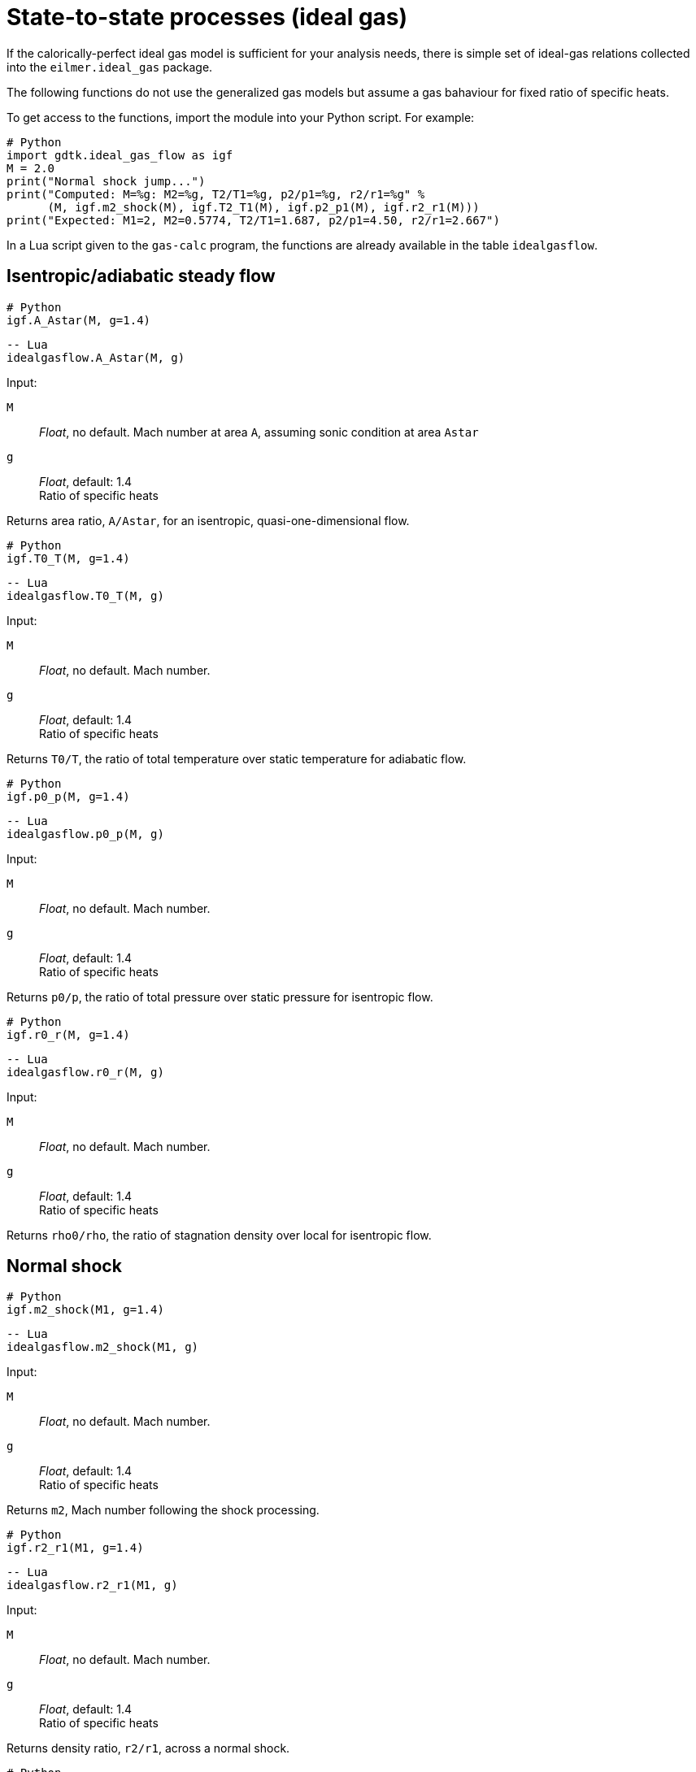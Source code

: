 = State-to-state processes (ideal gas)
:source-highlighter: rouge


If the calorically-perfect ideal gas model is sufficient for your analysis needs,
there is simple set of ideal-gas relations collected into the `eilmer.ideal_gas`
package.

The following functions do not use the generalized gas models but assume a gas bahaviour
for fixed ratio of specific heats.

To get access to the functions, import the module into your Python script.
For example:

[source,python]
----
# Python
import gdtk.ideal_gas_flow as igf
M = 2.0
print("Normal shock jump...")
print("Computed: M=%g: M2=%g, T2/T1=%g, p2/p1=%g, r2/r1=%g" %
      (M, igf.m2_shock(M), igf.T2_T1(M), igf.p2_p1(M), igf.r2_r1(M)))
print("Expected: M1=2, M2=0.5774, T2/T1=1.687, p2/p1=4.50, r2/r1=2.667")
----

In a Lua script given to the `gas-calc` program, the functions are already available
in the table `idealgasflow`.

== Isentropic/adiabatic steady flow

[source,python]
----
# Python
igf.A_Astar(M, g=1.4)
----

[source,lua]
----
-- Lua
idealgasflow.A_Astar(M, g)
----

Input:

`M`::
  _Float_, no default. Mach number at area `A`, assuming sonic condition at area `Astar`

`g`::
  _Float_, default: 1.4 +
  Ratio of specific heats

Returns area ratio, `A/Astar`, for an isentropic, quasi-one-dimensional flow.


[source,python]
----
# Python
igf.T0_T(M, g=1.4)
----

[source,lua]
----
-- Lua
idealgasflow.T0_T(M, g)
----

Input:

`M`::
  _Float_, no default. Mach number.

`g`::
  _Float_, default: 1.4 +
  Ratio of specific heats

Returns `T0/T`, the ratio of total temperature over static temperature for adiabatic flow.


[source,python]
----
# Python
igf.p0_p(M, g=1.4)
----

[source,lua]
----
-- Lua
idealgasflow.p0_p(M, g)
----

Input:

`M`::
  _Float_, no default. Mach number.

`g`::
  _Float_, default: 1.4 +
  Ratio of specific heats

Returns `p0/p`, the ratio of total pressure over static pressure for isentropic flow.


[source,python]
----
# Python
igf.r0_r(M, g=1.4)
----

[source,lua]
----
-- Lua
idealgasflow.r0_r(M, g)
----

Input:

`M`::
  _Float_, no default. Mach number.

`g`::
  _Float_, default: 1.4 +
  Ratio of specific heats

Returns `rho0/rho`, the ratio of stagnation density over local for isentropic flow.


== Normal shock

[source,python]
----
# Python
igf.m2_shock(M1, g=1.4)
----

[source,lua]
----
-- Lua
idealgasflow.m2_shock(M1, g)
----

Input:

`M`::
  _Float_, no default. Mach number.

`g`::
  _Float_, default: 1.4 +
  Ratio of specific heats

Returns `m2`, Mach number following the shock processing.


[source,python]
----
# Python
igf.r2_r1(M1, g=1.4)
----

[source,lua]
----
-- Lua
idealgasflow.r2_r1(M1, g)
----

Input:

`M`::
  _Float_, no default. Mach number.

`g`::
  _Float_, default: 1.4 +
  Ratio of specific heats

Returns density ratio, `r2/r1`, across a normal shock.


[source,python]
----
# Python
igf.v2_v1(M1, g=1.4)
----

[source,lua]
----
-- Lua
idealgasflow.u2_u1(M1, g)
----

Input:

`M`::
  _Float_, no default. Mach number.

`g`::
  _Float_, default: 1.4 +
  Ratio of specific heats

Returns velocity ratio, `v2/v1`, across a normal shock.


[source,python]
----
# Python
igf.p2_p1(M1, g=1.4)
----

[source,lua]
----
-- Lua
idealgasflow.p2_p1(M1, g)
----

Input:

`M`::
  _Float_, no default. Mach number.

`g`::
  _Float_, default: 1.4 +
  Ratio of specific heats

Returns static pressure ratio, `p2/p1`, across a normal shock.


[source,python]
----
# Python
igf.T2_T1(M1, g=1.4)
----

[source,lua]
----
-- Lua
idealgasflow.T2_T1(M1, g)
----

Input:

`M`::
  _Float_, no default. Mach number.

`g`::
  _Float_, default: 1.4 +
  Ratio of specific heats

Returns static temperature ratio, `T2/T1`, across a normal shock.


[source,python]
----
# Python
igf.p02_p01(M1, g=1.4)
----

[source,lua]
----
-- Lua
idealgasflow.p02_p01(M1, g)
----

Input:

`M`::
  _Float_, no default. Mach number.

`g`::
  _Float_, default: 1.4 +
  Ratio of specific heats

Returns stagnation pressure ratio, `p02/p01`, across a normal shock.


[source,python]
----
# Python
igf.ds_Cv(M1, g=1.4)
----

[source,lua]
----
-- Lua
idealgasflow.DS_Cv(M1, g)
----

Input:

`M`::
  _Float_, no default. Mach number.

`g`::
  _Float_, default: 1.4 +
  Ratio of specific heats

Returns nondimensional entropy change, `ds/Cv`, across a normal shock.


[source,python]
----
# Python
igf.pitot_p(p1, M1, g=1.4)
----

[source,lua]
----
-- Lua
idealgasflow.pitot_p(p1, M1, g)
----

Input:

`M`::
  _Float_, no default. Mach number.

`g`::
  _Float_, default: 1.4 +
  Ratio of specific heats

Returns pitot pressure for a specified Mach number free-stream flow.
The value will have the same units as input `p1`.



== Flow with heat addition.

One-dimensional flow with heat addition is also known as
Rayleigh-line flow.
The flow starts with local Mach number, `M`, and (hypothetically) enough heat
is added for the flow to reach sonic (`Mstar=1`) condition.

[source,python]
----
# Python
igf.T0_T0star(M, g=1.4)
----

[source,lua]
----
-- Lua
idealgasflow.T0_T0star(M, g)
----

Input:

`M`::
  _Float_, no default. initial Mach number.

`g`::
  _Float_, default: 1.4 +
  Ratio of specific heats

Returns `T0/T0star` where `T0` is the total temperature of the initial flow
and `T0star` is the total temperature that would be achieved if enough heat
is added to get to the sonic condition.


[source,python]
----
# Python
igf.M_Rayleigh(T0T0star, g=1.4)
----

[source,lua]
----
-- Lua
idealgasflow.M_Rayleigh(T0T0star, g)
----

Input:

`T0T0star`::
  _Float_, no default. T0/T0star where T0 is the total temperature of
  the initial flow and T0star is the total temperature that would be
  achieved if enough heat is added to get to the sonic condition.

`g`::
  _Float_, default: 1.4 +
  Ratio of specific heats

Returns the initial Mach number, `M`, of the flow.


[source,python]
----
# Python
igf.T_Tstar(M, g=1.4)
----

[source,lua]
----
-- Lua
idealgasflow.T_Tstar(M, g)
----

Input:

`M`::
  _Float_, no default. Mach number.

`g`::
  _Float_, default: 1.4 +
  Ratio of specific heats

Returns `T/Tstar` where `T` is the static temperature of the initial flow
and `Tstar` is the static temperature that would be achieved if enough heat
is added to get to sonic condition.


[source,python]
----
# Python
igf.p_pstar(M, g=1.4)
----

[source,lua]
----
-- Lua
idealgasflow.p_pstar(M, g)
----

Input:

`M`::
  _Float_, no default. Mach number.

`g`::
  _Float_, default: 1.4 +
  Ratio of specific heats

Returns `p/pstar` where `p` is the static pressure of the initial flow
and `pstar` is the static pressure that would be achieved if enough heat
is added to get to sonic conditions.


[source,python]
----
# Python
igf.r_rstar(M, g=1.4)
----

[source,lua]
----
-- Lua
idealgasflow.r_rstar(M, g)
----

Input:

`M`::
  _Float_, no default. Mach number.

`g`::
  _Float_, default: 1.4 +
  Ratio of specific heats

Returns density ratio, `rho/rhostar`, where `rho` is the density
of the initial flow and `rhostar` is the density that would be achieved
if enough heat is added to get to sonic conditions.


[source,python]
----
# Python
igf.p0_p0star(M, g=1.4)
----

[source,lua]
----
-- Lua
idealgasflow.p0_p0star(M, g)
----

Input:

`M`::
  _Float_, no default. Mach number.

`g`::
  _Float_, default: 1.4 +
  Ratio of specific heats

Returns `p0/p0star` where `p0` is the total pressure of the initial flow
and `p0star` is the total pressure that would be achieved
if enough heat is added to get to sonic conditions.

== Supersonic turning

[source,python]
----
# Python
igf.PM1(M, g=1.4)
----

[source,lua]
----
-- Lua
idealgasflow.PM1(M, g)
----

Input:

`M`::
  _Float_, no default. Mach number.

`g`::
  _Float_, default: 1.4 +
  Ratio of specific heats

Returns Prandtl-Meyer function value, in radians.


[source,python]
----
# Python
igf.PM2(nu, g=1.4)
----

[source,lua]
----
-- Lua
idealgasflow.PM2(nu, g)
----

Input:

`nu`::
  _Float_, no default. Prandtl-Meyer function value, in radians.

`g`::
  _Float_, default: 1.4 +
  Ratio of specific heats

Returns corresponding Mach number.


[source,lua]
----
-- Lua
MachAngle(M)
----

Returns the Mach angle in radians.


== Oblique shock

[source,python]
----
# Python
igf.beta_obl(M1, theta, g=1.4, tol=1.0e-6)
----

[source,lua]
----
-- Lua
idealgasflow.beta_obl(M1, theta, g, tol)
----

Input:

`M1`::
  _Float_, no default. Mach number of gas before the shock.

`theta`::
  _Float_, no default. Steamline deflection angle, in radians.

`g`::
  _Float_, default: 1.4 +
  Ratio of specific heats

Returns shock angle, `beta` (in radians), with respect to the
original stream direction.


[source,python]
----
# Python
igf.beta_obl2(M1, p2_p1, g=1.4)
----

[source,lua]
----
-- Lua
idealgasflow.beta_obl2(M1, p2_p1, g)
----

Input:

`M1`::
  _Float_, no default. Mach number of gas before the shock.

`p2_p1`::
  _Float_, no default. +
  Static pressure ratio, `p2/p1`, across the shock.

`g`::
  _Float_, default: 1.4 +
  Ratio of specific heats

Returns shock angle, `beta` (in radians), with respect to the
original stream direction.


[source,python]
----
# Python
igf.theta_obl(M1, beta, g=1.4)
----

[source,lua]
----
-- Lua
idealgasflow.theta_obl(M1, beta, g)
----

Input:

`M1`::
  _Float_, no default. Mach number of gas before the shock.

`beta`::
  _Float_, no default. +
  Shock angle, in radians, relative to the original stream direction.

`g`::
  _Float_, default: 1.4 +
  Ratio of specific heats

Returns deflection angle of the stream, `theta` (in radians).


[source,python]
----
# Python
igf.M2_obl(M1, beta, theta, g=1.4)
----

[source,lua]
----
-- Lua
idealgasflow.M2_obl(M1, beta, theta, g)
----

Input:

`M1`::
  _Float_, no default. Mach number of gas before the shock.

`beta`::
  _Float_, no default. +
  Shock angle, in radians, relative to the original stream direction.

`theta`::
  _Float_, no default. Steamline deflection angle, in radians.

`g`::
  _Float_, default: 1.4 +
  Ratio of specific heats

Returns `M2`, Mach number in flow after the shock.


[source,python]
----
# Python
igf.r2_r1_obl(M1, beta, g=1.4)
----

[source,lua]
----
-- Lua
idealgasflow.r2_r1_obl(M1, beta, g)
----

Input:

`M1`::
  _Float_, no default. Mach number of gas before the shock.

`beta`::
  _Float_, no default. +
  Shock angle, in radians, relative to the original stream direction.

`g`::
  _Float_, default: 1.4 +
  Ratio of specific heats

Returns density ratio, `rho2/rho1` across an oblique shock.


[source,python]
----
# Python
igf.vn2_vn1_obl(M1, beta, g=1.4)
----

[source,lua]
----
-- Lua
idealgasflow.Vn2_Vn1_obl(M1, beta, g)
----

Input:

`M1`::
  _Float_, no default. Mach number of gas before the shock.

`beta`::
  _Float_, no default. +
  Shock angle, in radians, relative to the original stream direction.

`g`::
  _Float_, default: 1.4 +
  Ratio of specific heats

Returns normal-velocity ratio, `vn1/vn2`, across an oblique shock.


[source,python]
----
# Python
igf.v2_v1_obl(M1, beta, g=1.4)
----

[source,lua]
----
-- Lua
idealgasflow.V2_V1_obl(M1, beta, g)
----

Input:

`M1`::
  _Float_, no default. Mach number of gas before the shock.

`beta`::
  _Float_, no default. +
  Shock angle, in radians, relative to the original stream direction.

`g`::
  _Float_, default: 1.4 +
  Ratio of specific heats

Returns flow-speed ratio, `v2/v1`, across an oblique shock.


[source,python]
----
# Python
igf.p2_p1_obl(M1, beta, g=1.4)
----

[source,lua]
----
-- Lua
idealgasflow.p2_p1_obl(M1, beta, g)
----

Input:

`M1`::
  _Float_, no default. Mach number of gas before the shock.

`beta`::
  _Float_, no default. +
  Shock angle, in radians, relative to the original stream direction.

`g`::
  _Float_, default: 1.4 +
  Ratio of specific heats

Returns static pressure ratio, `p2/p1`, across an oblique shock.


[source,python]
----
# Python
igf.T2_T1_obl(M1, beta, g=1.4)
----

[source,lua]
----
-- Lua
idealgasflow.T2_T1_obl(M1, beta, g)
----

Input:

`M1`::
  _Float_, no default. Mach number of gas before the shock.

`beta`::
  _Float_, no default. +
  Shock angle, in radians, relative to the original stream direction.

`g`::
  _Float_, default: 1.4 +
  Ratio of specific heats

Returns static temperature ratio, `T2/T1`, across an oblique shock.


[source,python]
----
# Python
igf.p02_p01_obl(M1, beta, g=1.4)
----

[source,lua]
----
-- Lua
idealgasflow.p02_p01_obl(M1, beta, g)
----

Input:

`M1`::
  _Float_, no default. Mach number of gas before the shock.

`beta`::
  _Float_, no default. +
  Shock angle, in radians, relative to the original stream direction.

`g`::
  _Float_, default: 1.4 +
  Ratio of specific heats

Returns ratio of stagnation pressures, `p02/p01`, across an oblique shock.



== Taylor-Maccoll cone flow

Compute the cone-surface angle and conditions given the shock wave angle.
The computation starts with the oblique-shock jump and then integrates
across theta until V_theta goes through zero.
The cone surface corresponds to `V_theta == 0`.

[source,python]
----
# Python
igf.theta_cone(V1, p1, T1, beta, R=287.1, g=1.4)
----

[source,lua]
----
-- Lua
idealgasflow.theta_cone(V1, p1, T1, beta, R, g)
----

Input:

`V1`::
  _Float_, no default. Speed of gas (in m/s) entering the shock.

`p1`::
  _Float_, no default. Static pressure of gas (in Pa) entering the shock.

`T1`::
  _Float_, no default. Static temperature of gas (in K) entering the shock.

`beta`::
  _Float_, no default. +
  Shock angle, in radians, relative to the original stream direction.

`R`::
  _Float_, default: 287.1 +
  Gas constant, in `J/kg.K`

`g`::
  _Float_, default: 1.4 +
  Ratio of specific heats

Returns tuple of (theta_c, V_c, p_c, T_c).

`theta_c`::
  stream deflection angle, in radians

`V_c`::
  the cone-surface speed of gas, in m/s

`p_c`::
  the cone-surface pressure, in Pa

`T_c`::
  the cone-surface static temperature, in K


[source,python]
----
# Python
igf.beta_cone(V1, p1, T1, theta, R=287.1, g=1.4)
----

[source,lua]
----
-- Lua
idealgasflow.beta_cone(V1, p1, T1, theta, R, g)
----

Input:

`V1`::
  _Float_, no default. Speed of gas (in m/s) entering the shock.

`p1`::
  _Float_, no default. Static pressure of gas (in Pa) entering the shock.

`T1`::
  _Float_, no default. Static temperature of gas (in K) entering the shock.

`theta`::
  _Float_, no default. +
  Cone deflection angle, in radians.

`R`::
  _Float_, default: 287.1 +
  Gas constant, in `J/kg.K`

`g`::
  _Float_, default: 1.4 +
  Ratio of specific heats

Returns `beta`, the shock wave angle (in radians) with respect to the free-stream flow direction.


[source,python]
----
# Python
igf.beta_cone2(M1, theta, R=287.1, g=1.4)
----

[source,lua]
----
-- Lua
idealgasflow.beta_cone2(M1, theta, R, g)
----

Input:

`M1`::
  _Float_, no default. Mach number of gas entering the shock.

`theta`::
  _Float_, no default. +
  Cone deflection angle, in radians.

`R`::
  _Float_, default: 287.1 +
  Gas constant, in `J/kg.K`

`g`::
  _Float_, default: 1.4 +
  Ratio of specific heats

Returns `beta`, the shock wave angle (in radians) with respect to the free-stream flow direction.

